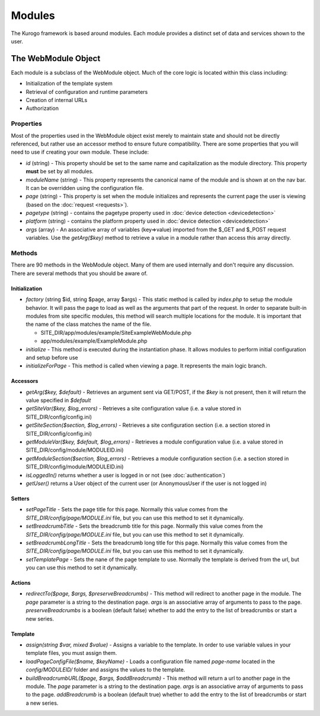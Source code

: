 #################
Modules
#################

The Kurogo framework is based around modules. Each module provides a distinct set of data and 
services shown to the user. 

====================
The WebModule Object
====================

Each module is a subclass of the WebModule object. Much of the core logic is located within this
class including:

* Initialization of the template system
* Retrieval of configuration and runtime parameters
* Creation of internal URLs
* Authorization

----------
Properties
----------

Most of the properties used in the WebModule object exist merely to maintain state and should not be
directly referenced, but rather use an accessor method to ensure future compatibility. There are some
properties that you will need to use if creating your own module. These include:

* *id* (string) - This property should be set to the same name and capitalization as the module directory. 
  This property **must** be set by all modules. 
* *moduleName* (string) - This property represents the canonical name of the module and is shown at
  on the nav bar. It can be overridden using the configuration file.
* *page* (string) - This property is set when the module initializes and represents the current page the 
  user is viewing (based on the :doc:`request <requests>`). 
* *pagetype* (string) - contains the pagetype property used in :doc:`device detection <devicedetection>`
* *platform* (string) - contains the platform property used in :doc:`device detection <devicedetection>`
* *args* (array) - An associative array of variables (key=>value) imported from the $_GET and $_POST 
  request variables. Use the *getArg($key)* method to retrieve a value in a module rather than
  access this array directly.

-------
Methods
-------

There are 90 methods in the WebModule object. Many of them are used internally and don't require any discussion.
There are several methods that you should be aware of. 

^^^^^^^^^^^^^^
Initialization
^^^^^^^^^^^^^^

* *factory* (string $id, string $page, array $args) - This static method is called by *index.php* to
  setup the module behavior. It will pass the page to load as well as the arguments that part of the 
  request. In order to separate built-in modules from site specific modules, this method will search multiple 
  locations for the module. It is important that the name of the class matches the name of the file. 

  * SITE_DIR/app/modules/example/SiteExampleWebModule.php 
  * app/modules/example/ExampleModule.php 
  
* *initialize* - This method is executed during the instantiation phase. It allows modules to perform
  initial configuration and setup before use
* *initializeForPage* - This method is called when viewing a page. It represents the main logic
  branch.

^^^^^^^^^
Accessors
^^^^^^^^^

* *getArg($key, $default)* - Retrieves an argument sent via GET/POST, if the *$key* is not present, then
  it will return the value specified in *$default*
* *getSiteVar($key, $log_errors)* - Retrieves a site configuration value (i.e. a value stored in SITE_DIR/config/config.ini)
* *getSiteSection($section, $log_errors)* - Retrieves a site configuration section (i.e. a section stored in SITE_DIR/config/config.ini)
* *getModuleVar($key, $default, $log_errors)* - Retrieves a module configuration value (i.e. a value stored in SITE_DIR/config/module/MODULEID.ini)
* *getModuleSection($section, $log_errors)* - Retrieves a module configuration section (i.e. a section stored in SITE_DIR/config/module/MODULEID.ini)
* *isLoggedIn()* returns whether a user is logged in or not (see :doc:`authentication`)
* *getUser()*  returns a User object of the current user (or AnonymousUser if the user is not logged in)

^^^^^^^
Setters
^^^^^^^

* *setPageTitle* - Sets the page title for this page. Normally this value comes from the *SITE_DIR/config/page/MODULE.ini*
  file, but you can use this method to set it dynamically.
* *setBreadcrumbTitle* - Sets the breadcrumb title for this page. Normally this value comes from the *SITE_DIR/config/page/MODULE.ini*
  file, but you can use this method to set it dynamically.
* *setBreadcrumbLongTitle* - Sets the breadcrumb long title for this page. Normally this value comes from the *SITE_DIR/config/page/MODULE.ini*
  file, but you can use this method to set it dynamically.
* *setTemplatePage* - Sets the nane of the page template to use. Normally the template is derived from the url, but you can
  use this method to set it dynamically.

^^^^^^^
Actions
^^^^^^^

* *redirectTo($page, $args, $preserveBreadcrumbs)* - This method will redirect to another page in the module.
  The *page* parameter is a string to the destination page. *args* is an associative array of arguments
  to pass to the page. *preserveBreadcrumbs* is a boolean (default false) whether to add the entry
  to the list of breadcrumbs or start a new series.
  

^^^^^^^^
Template
^^^^^^^^

* *assign(string $var, mixed $value)* - Assigns a variable to the template. In order to use variable 
  values in your template files, you must assign them.
* *loadPageConfigFile($name, $keyName)* - Loads a configuration file named *page-name* located in the 
  *config/MODULEID/* folder and assigns the values to the template. 
* *buildBreadcrumbURL($page, $args, $addBreadcrumb)* - This method will return a url to another page in the module.
  The *page* parameter is a string to the destination page. *args* is an associative array of arguments
  to pass to the page. *addBreadcrumb* is a boolean (default true) whether to add the entry
  to the list of breadcrumbs or start a new series.

